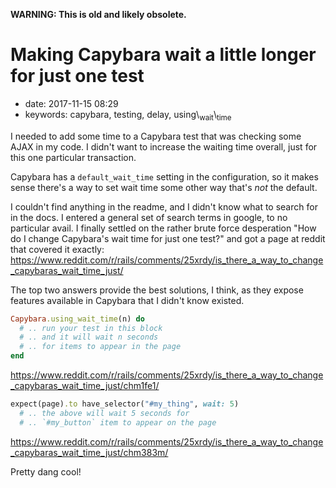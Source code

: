 
*WARNING: This is old and likely obsolete.*

* Making Capybara wait a little longer for just one test
  :PROPERTIES:
  :CUSTOM_ID: making-capybara-wait-a-little-longer-for-just-one-test
  :PUBLISHED_DATE: 2017-11-15T08:29
  :KEYWORDS: capybara, testing, delay, using\_wait\_time
  :END:

- date: 2017-11-15 08:29
- keywords: capybara, testing, delay, using\_wait\_time

I needed to add some time to a Capybara test that was checking some AJAX in my code. I didn't want to increase the waiting time overall, just for this one particular transaction.

Capybara has a =default_wait_time= setting in the configuration, so it makes sense there's a way to set wait time some other way that's /not/ the default.

I couldn't find anything in the readme, and I didn't know what to search for in the docs. I entered a general set of search terms in google, to no particular avail. I finally settled on the rather brute force desperation "How do I change Capybara's wait time for just one test?" and got a page at reddit that covered it exactly: [[https://www.reddit.com/r/rails/comments/25xrdy/is_there_a_way_to_change_capybaras_wait_time_just/]]

The top two answers provide the best solutions, I think, as they expose features available in Capybara that I didn't know existed.

#+BEGIN_SRC ruby
    Capybara.using_wait_time(n) do
      # .. run your test in this block
      # .. and it will wait n seconds
      # .. for items to appear in the page
    end
#+END_SRC

[[https://www.reddit.com/r/rails/comments/25xrdy/is_there_a_way_to_change_capybaras_wait_time_just/chm1fe1/]]

#+BEGIN_SRC ruby
    expect(page).to have_selector("#my_thing", wait: 5)
      # .. the above will wait 5 seconds for
      # .. `#my_button` item to appear on the page
#+END_SRC

[[https://www.reddit.com/r/rails/comments/25xrdy/is_there_a_way_to_change_capybaras_wait_time_just/chm383m/]]

Pretty dang cool!
